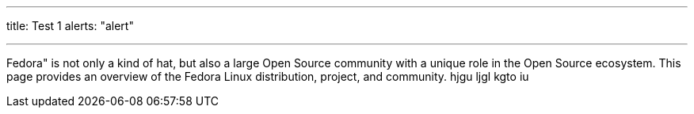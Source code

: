 ---
title: Test 1
alerts: "alert"

---
Fedora" is not only a kind of hat, but also a large Open Source community with a unique role in the Open Source ecosystem. This page provides an overview of the Fedora Linux distribution, project, and community. hjgu ljgl kgto iu